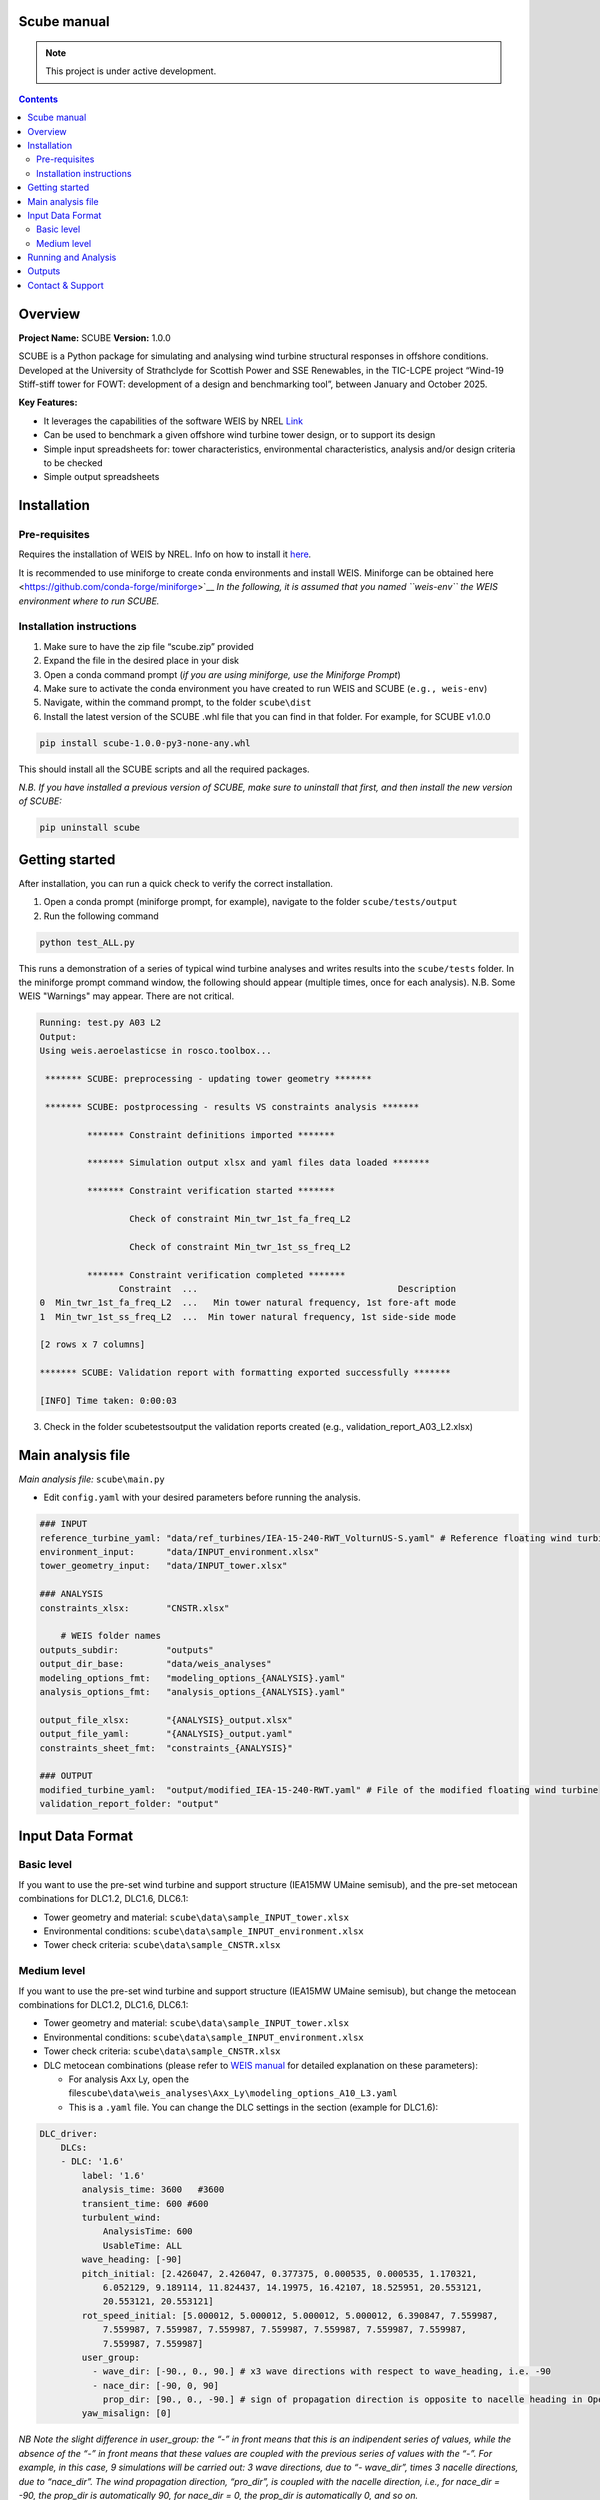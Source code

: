 Scube manual
===================================
.. note::

   This project is under active development.

.. contents::

Overview
========

**Project Name:** SCUBE **Version:** 1.0.0

SCUBE is a Python package for simulating and analysing wind turbine
structural responses in offshore conditions. Developed at the University
of Strathclyde for Scottish Power and SSE Renewables, in the TIC-LCPE
project “Wind-19 Stiff-stiff tower for FOWT: development of a design and
benchmarking tool”, between January and October 2025.

**Key Features:**

- It leverages the capabilities of the software WEIS by NREL
  `Link <https://weis.readthedocs.io/en/latest/>`__
- Can be used to benchmark a given offshore wind turbine tower design,
  or to support its design
- Simple input spreadsheets for: tower characteristics, environmental
  characteristics, analysis and/or design criteria to be checked
- Simple output spreadsheets 

Installation
============

Pre-requisites
--------------

Requires the installation of WEIS by NREL. Info on how to install it `here <https://weis.readthedocs.io/en/latest/installation.html>`__\ *.*

It is recommended to use miniforge to create conda environments and install WEIS. Miniforge can be obtained here <https://github.com/conda-forge/miniforge>`__ *In the following,
it is assumed that you named ``weis-env`` the WEIS environment where to
run SCUBE.*

Installation instructions
-------------------------

1. Make sure to have the zip file “scube.zip” provided
2. Expand the file in the desired place in your disk
3. Open a conda command prompt (*if you are using miniforge, use the
   Miniforge Prompt*)
4. Make sure to activate the conda environment you have created to run
   WEIS and SCUBE (``e.g., weis-env``)
5. Navigate, within the command prompt, to the folder ``scube\dist``
6. Install the latest version of the SCUBE .whl file that you can find
   in that folder. For example, for SCUBE v1.0.0

.. code:: bash

   pip install scube-1.0.0-py3-none-any.whl

This should install all the SCUBE scripts and all the required packages.

*N.B. If you have installed a previous version of SCUBE, make sure to
uninstall that first, and then install the new version of SCUBE:*

.. code:: bash

   pip uninstall scube

Getting started
===============

After installation, you can run a quick check to verify the correct installation.

1. Open a conda prompt (miniforge prompt, for example), navigate to
   the folder ``scube/tests/output``
2. Run the following command 

.. code:: bash

   python test_ALL.py

This runs a demonstration of a series of typical wind turbine analyses and writes results into the ``scube/tests`` folder.
In the miniforge prompt command window, the following should appear (multiple times, once for each analysis).
N.B. Some WEIS "Warnings" may appear. There are not critical.

.. code:: bash

   Running: test.py A03 L2
   Output:
   Using weis.aeroelasticse in rosco.toolbox...
   
    ******* SCUBE: preprocessing - updating tower geometry *******
   
    ******* SCUBE: postprocessing - results VS constraints analysis *******
   
            ******* Constraint definitions imported *******
   
            ******* Simulation output xlsx and yaml files data loaded *******
   
            ******* Constraint verification started *******
   
                    Check of constraint Min_twr_1st_fa_freq_L2
   
                    Check of constraint Min_twr_1st_ss_freq_L2
   
            ******* Constraint verification completed *******
                  Constraint  ...                                      Description
   0  Min_twr_1st_fa_freq_L2  ...   Min tower natural frequency, 1st fore-aft mode
   1  Min_twr_1st_ss_freq_L2  ...  Min tower natural frequency, 1st side-side mode
   
   [2 rows x 7 columns]
   
   ******* SCUBE: Validation report with formatting exported successfully *******
   
   [INFO] Time taken: 0:00:03

3. Check in the folder scube\tests\output the validation reports created (e.g., validation_report_A03_L2.xlsx)

Main analysis file
==================

*Main analysis file:* ``scube\main.py``

- Edit ``config.yaml`` with your desired parameters before running the
  analysis.

.. code:: yaml
   
   ### INPUT
   reference_turbine_yaml: "data/ref_turbines/IEA-15-240-RWT_VolturnUS-S.yaml" # Reference floating wind turbine to be modified
   environment_input:      "data/INPUT_environment.xlsx"
   tower_geometry_input:   "data/INPUT_tower.xlsx"
   
   ### ANALYSIS
   constraints_xlsx:       "CNSTR.xlsx"
   
       # WEIS folder names
   outputs_subdir:         "outputs"
   output_dir_base:        "data/weis_analyses"
   modeling_options_fmt:   "modeling_options_{ANALYSIS}.yaml"
   analysis_options_fmt:   "analysis_options_{ANALYSIS}.yaml"
   
   output_file_xlsx:       "{ANALYSIS}_output.xlsx"
   output_file_yaml:       "{ANALYSIS}_output.yaml"
   constraints_sheet_fmt:  "constraints_{ANALYSIS}"
   
   ### OUTPUT
   modified_turbine_yaml:  "output/modified_IEA-15-240-RWT.yaml" # File of the modified floating wind turbine
   validation_report_folder: "output"

Input Data Format
=================

Basic level
-----------

If you want to use the pre-set wind turbine and support structure (IEA15MW UMaine semisub), and the pre-set metocean combinations for DLC1.2, DLC1.6, DLC6.1:

- Tower geometry and material: ``scube\data\sample_INPUT_tower.xlsx``
- Environmental conditions: ``scube\data\sample_INPUT_environment.xlsx``
- Tower check criteria: ``scube\data\sample_CNSTR.xlsx``

Medium level
------------
If you want to use the pre-set wind turbine and support structure (IEA15MW UMaine semisub), but change the metocean combinations for DLC1.2, DLC1.6, DLC6.1:

- Tower geometry and material: ``scube\data\sample_INPUT_tower.xlsx``
- Environmental conditions: ``scube\data\sample_INPUT_environment.xlsx``
- Tower check criteria: ``scube\data\sample_CNSTR.xlsx``
- DLC metocean combinations (please refer to `WEIS manual <https://weis.readthedocs.io/en/latest/dlc_generator.html>`__ for detailed explanation on these parameters):

  - For analysis Axx Ly, open the file\ ``scube\data\weis_analyses\Axx_Ly\modeling_options_A10_L3.yaml``
  - This is a ``.yaml`` file. You can change the DLC settings in the section (example for DLC1.6):

.. code:: yaml

   DLC_driver:
       DLCs:
       - DLC: '1.6'
           label: '1.6'
           analysis_time: 3600   #3600
           transient_time: 600 #600
           turbulent_wind:
               AnalysisTime: 600
               UsableTime: ALL
           wave_heading: [-90]
           pitch_initial: [2.426047, 2.426047, 0.377375, 0.000535, 0.000535, 1.170321,
               6.052129, 9.189114, 11.824437, 14.19975, 16.42107, 18.525951, 20.553121,
               20.553121, 20.553121]
           rot_speed_initial: [5.000012, 5.000012, 5.000012, 5.000012, 6.390847, 7.559987,
               7.559987, 7.559987, 7.559987, 7.559987, 7.559987, 7.559987, 7.559987,
               7.559987, 7.559987]
           user_group:
             - wave_dir: [-90., 0., 90.] # x3 wave directions with respect to wave_heading, i.e. -90
             - nace_dir: [-90, 0, 90]
               prop_dir: [90., 0., -90.] # sign of propagation direction is opposite to nacelle heading in OpenFAST
           yaw_misalign: [0]

*NB Note the slight difference in user_group: the “-” in front means that this is an indipendent series of values, while the absence of the “-” in front means that these values are coupled with the previous series of values with the “-”.* *For example, in this case, 9 simulations will be carried out: 3 wave directions, due to “- wave_dir”, times 3 nacelle directions, due to “nace_dir”. The wind propagation direction, “pro_dir”, is coupled with the nacelle direction, i.e., for nace_dir = -90, the prop_dir is automatically 90, for nace_dir = 0, the prop_dir is automatically 0, and so on.*

Running and Analysis
====================

1. Open a conda prompt
2. Activate the WEIS conda environment, for example:
3. Navigate to the ``scube\test`` folder
4. Launch the analysis with the following command:

.. code:: bash

   python test_serial.py A01 L1

Outputs
=======

- **Summary report**

  - Validation reports are available in the folder ``scube/tests``
  - The naming convention is: ``validation_report_Axx_Ly.xlsx``.
  - For example, if you have run the analysis A01 L1, then the output
    spreadsheet name is: ``validation_report_A01_L0.xlsx`` ## FAQ

**Q: Can I ….?** 
A: Yes, … 

Contact & Support
=================

- **Lead developer:** Prof. M. Collu (maurizio.collu@strath.ac.uk)
- **Issues/Bugs:** Please file issues via email (support available until
  October 2025)
- **License:** See TIC LCPE agreement terms
